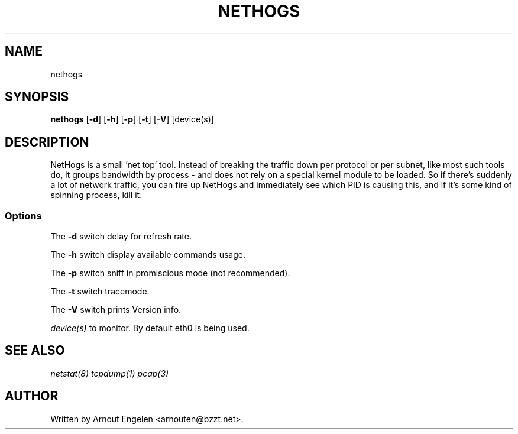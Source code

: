 .\" This page Copyright (C) 2004 Fabian Frederick <fabian.frederick@gmx.fr>
.\" Content based on Nethogs homepage by Arnout Engelen
.TH NETHOGS 8 "14 February 2004"
.SH NAME
nethogs
.SH SYNOPSIS
.ft B
.B nethogs
.RB [ "\-d" ]
.RB [ "\-h" ]
.RB [ "\-p" ]
.RB [ "\-t" ]
.RB [ "\-V" ] 
.RI [device(s)]
.SH DESCRIPTION
NetHogs is a small 'net top' tool. Instead of breaking the traffic down per protocol or per subnet, like most such tools do, it groups bandwidth by process - and does not rely on a special kernel module to be loaded. So if there's suddenly a lot of network traffic, you can fire up NetHogs and immediately see which PID is causing this, and if it's some kind of spinning process, kill it. 

.SS Options
The \fB-d\fP switch delay for refresh rate.
.PP
The \fB-h\fP switch display available commands usage.
.PP
The \fB-p\fP switch sniff in promiscious mode (not recommended).
.PP
The \fB-t\fP switch tracemode.
.PP
The \fB-V\fP switch prints Version info.
.PP
.I device(s)
to monitor. By default eth0 is being used.

.SH "SEE ALSO"
.I netstat(8) tcpdump(1) pcap(3)
.SH AUTHOR
.nf
Written by Arnout Engelen <arnouten@bzzt.net>.
